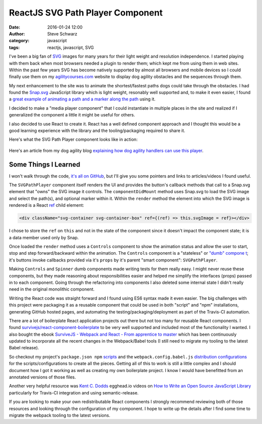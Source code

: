 ===================================
 ReactJS SVG Path Player Component
===================================
:date: 2016-01-24 12:00
:author: Steve Schwarz
:category: javascript
:tags: reactjs, javascript, SVG

I've been a big fan of `SVG <https://en.wikipedia.org/wiki/Scalable_Vector_Graphics>`_ images for many years for their light weight and resolution independence. I started playing with them back when most browsers needed a plugin to render them; which kept me from using them in web sites. Within the past few years SVG has become natively supported by almost all browsers and mobile devices so I could finally use them on my `agilitycourses.com <http://agilitycourses.com/>`_ website to display dog agility obstacles and the sequences through them.

My next enhancement to the site was to animate the shortest/fastest paths dogs could take through the obstacles. I had found the `Snap.svg <http://snapsvg.io/>`_ JavaScript library which is light weight, resonably well supported and, to make it even easier, I found a `great example of animating a path and a marker along the path <http://icanbecreative.com/article/animate-element-along-svg-path/>`_ using it.

I decided to make a "media player component" that I could instantiate in multiple places in the site and realized if I generalized the component a little it might be useful for others.

I also decided to use React to create it. React has a well defined component approach and I thought this would be a good learning experience with the library and the tooling/packaging required to share it.

Here's what the SVG Path Player component looks like in action:

.. class:: thumbnail
.. figure:: {filename}/images/ac-dog-path-animation.gif
   :alt: Animated SVG Path Player in Action
   :align: center

Here's an article from my dog agility blog `explaining how dog agility handlers can use this player <http://agilitynerd.com/blog/agility/handling/multiple-dog-paths-challenge-handling.html>`_.

Some Things I Learned
=====================

I won't walk through the code, `it's all on GitHub <http://saschwarz.github.io/react-svgpathplayer/>`_, but I'll give you some pointers and links to articles/videos I found useful.

The ``SVGPathPlayer`` component itself renders the UI and provides the button's callback methods that call to a Snap.svg element that "owns" the SVG image it controls. The ``componentDidMount`` method uses Snap.svg to load the SVG image and select the path(s), and optional marker within it. Within the ``render`` method the element into which the SVG image is rendered is a React `ref <https://facebook.github.io/react/docs/more-about-refs.html#the-ref-callback-attribute>`_ child element:

.. code:: javascript

   <div className="svg-container svg-container-box" ref={(ref) => this.svgImage = ref}></div>

I chose to store the ``ref`` on ``this`` and not in the state of the component since it doesn't impact the component state; it is a data member used only by Snap.

Once loaded the ``render`` method uses a ``Controls`` component to show the animation status and allow the user to start, stop and step forward/backward within the animation. The ``Controls`` component is a "stateless" or `"dumb" compone t <https://medium.com/@dan_abramov/smart-and-dumb-components-7ca2f9a7c7d0#.qqffkj3iv>`_; it's buttons invoke callbacks provided via it's ``props`` by it's parent "smart component": ``SVGPathPlayer``.

Making ``Controls`` and ``Spinner`` dumb components made writing tests for them really easy. I might never reuse these components, but they made reasoning about responsibilities easier and helped me simplify the interfaces (props) passed in to each component. Going through the refactoring into components I also deleted some internal state I didn't really need in the original monolithic component.

Writing the React code was straight forward and I found using ES6 syntax made it even easier. The big challenges with this project were packaging it as a reusable component that could be used in both "script" and "npm" installations, generating GitHub hosted pages, and automating the testing/packaging/deployment as part of the Travis-CI automation.

There are a lot of boilerplate React application projects out there but not too many for reusable React components. I found `survivejs/react-component-boilerplate <https://github.com/survivejs/react-component-boilerplate>`_ to be very well supported and included most of the functionality I wanted. I also bought the ebook `SurviveJS - Webpack and React - From apprentice to master <http://survivejs.com/>`_ which has been continuously updated to incorporate all the recent changes in the Webpack/Babel tools (I still need to migrate my tooling to the latest Babel release).

So checkout my project's ``package.json npm`` `scripts <https://github.com/saschwarz/react-svgpathplayer/blob/master/package.json#L6>`_ and the ``webpack.config.babel.js`` `distribution configurations <https://github.com/saschwarz/react-svgpathplayer/blob/master/webpack.config.babel.js#L164>`_ for the scripts/configurations to create all the pieces. Getting all of this to work is still a little complex and I should document how I got it working as well as creating my own boilerplate project. I know I would have benefitted from an annotated versions of those files.

Another very helpful resource was `Kent C. Dodds <http://kentcdodds.com/>`_ egghead.io videos on `How to Write an Open Source JavaScript Library <https://egghead.io/series/how-to-write-an-open-source-javascript-library>`_ particularly for Travis-CI integration and using semantic-release.

If you are looking to make your own redistributable React components I strongly recommend reviewing both of those resources and looking through the configuration of my component. I hope to write up the details after I find some time to migrate the webpack tooling to the latest versions.
